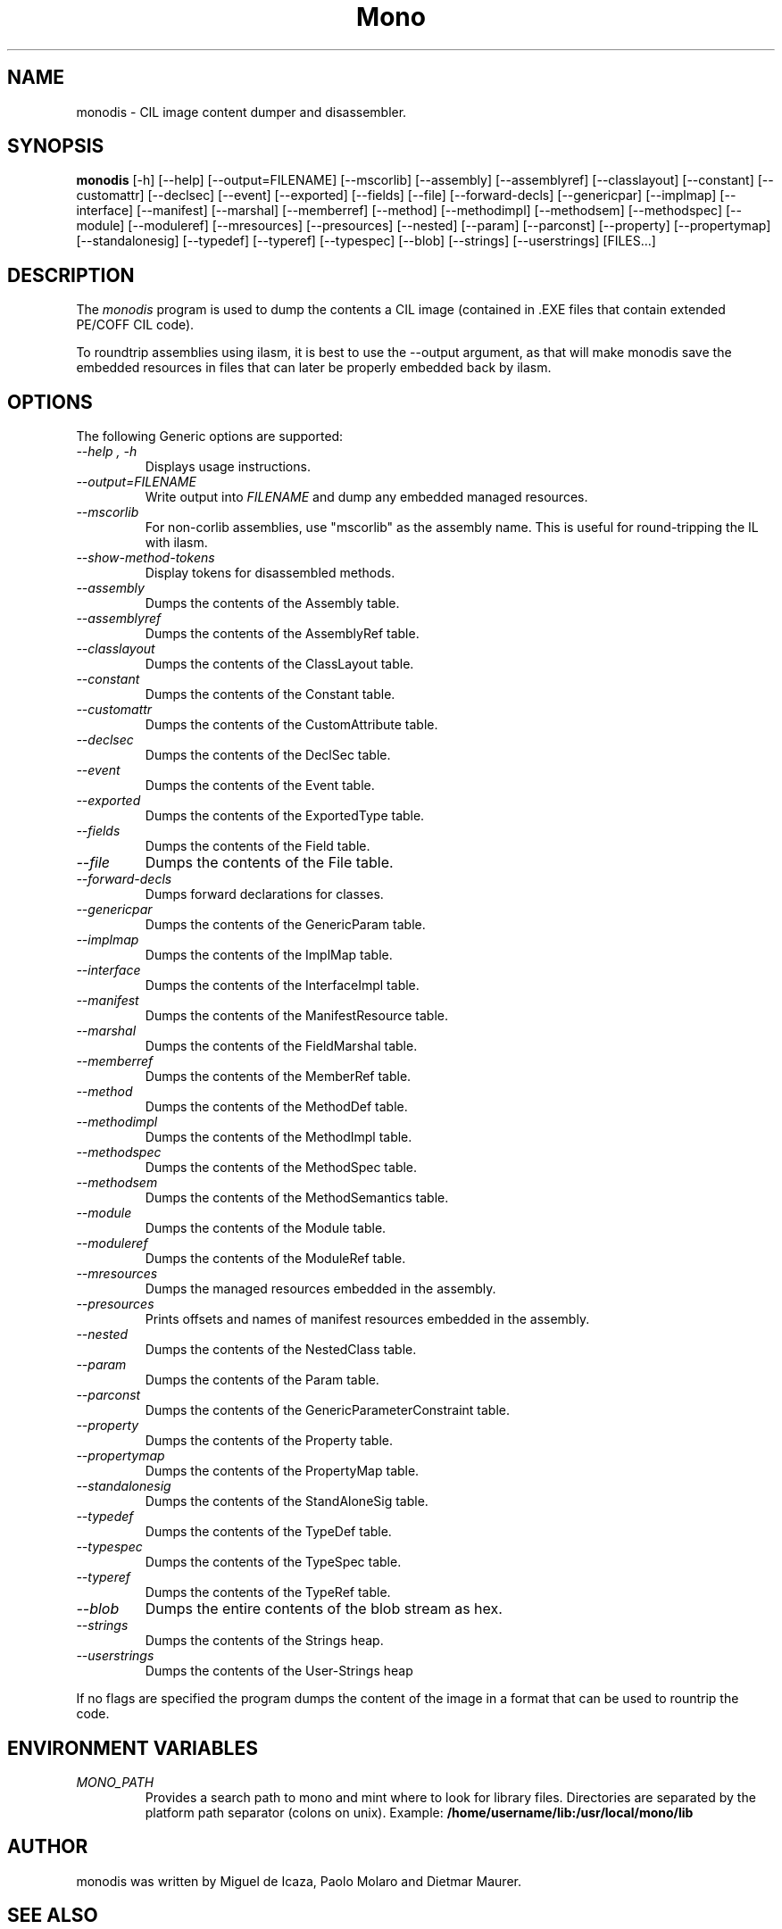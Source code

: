 .\" 
.\" monodis manual page.
.\" (C) Ximian, Inc. 
.\" Author:
.\"   Miguel de Icaza (miguel@gnu.org)
.\"
.TH Mono "Mono 1.1.x"
.SH NAME
monodis \- CIL image content dumper and disassembler.
.SH SYNOPSIS
.PP
.B monodis
[\-h] [\-\-help] 
[\-\-output=FILENAME]
[\-\-mscorlib]
[\-\-assembly]
[\-\-assemblyref]
[\-\-classlayout]
[\-\-constant]
[\-\-customattr]
[\-\-declsec]
[\-\-event]
[\-\-exported]
[\-\-fields]
[\-\-file]
[\-\-forward-decls]
[\-\-genericpar]
[\-\-implmap]
[\-\-interface]
[\-\-manifest]
[\-\-marshal]
[\-\-memberref]
[\-\-method]
[\-\-methodimpl]
[\-\-methodsem]
[\-\-methodspec]
[\-\-module]
[\-\-moduleref]
[\-\-mresources]
[\-\-presources]
[\-\-nested]
[\-\-param]
[\-\-parconst]
[\-\-property]
[\-\-propertymap]
[\-\-standalonesig]
[\-\-typedef]
[\-\-typeref]
[\-\-typespec]
[\-\-blob]
[\-\-strings]
[\-\-userstrings]
[FILES...]
.SH DESCRIPTION
The \fImonodis\fP program is used to dump the contents a CIL image
(contained in .EXE files that contain extended PE/COFF CIL code).  
.PP
To roundtrip assemblies using ilasm, it is best to use the --output
argument, as that will make monodis save the embedded resources in
files that can later be properly embedded back by ilasm. 
.SH OPTIONS
The following Generic options are supported:
.TP
.I "--help", "-h"
Displays usage instructions.
.TP
.I "--output=FILENAME"
Write output into \fIFILENAME\fP and dump any embedded managed resources.
.TP
.I "--mscorlib"
For non-corlib assemblies, use "mscorlib" as the assembly name. This
is useful for round-tripping the IL with ilasm.
.TP
.I "--show-method-tokens"
Display tokens for disassembled methods.
.TP
.I "--assembly"
Dumps the contents of the Assembly table.
.TP
.I "--assemblyref"
Dumps the contents of the AssemblyRef table.
.TP
.I "--classlayout"
Dumps the contents of the ClassLayout table.
.TP
.I "--constant"
Dumps the contents of the Constant table.
.TP
.I "--customattr"
Dumps the contents of the CustomAttribute table.
.TP
.I "--declsec"
Dumps the contents of the DeclSec table.
.TP
.I "--event"
Dumps the contents of the Event table.
.TP
.I "--exported"
Dumps the contents of the ExportedType table.
.TP
.I "--fields"
Dumps the contents of the Field table.
.TP
.I "--file"
Dumps the contents of the File table.
.TP
.I "--forward-decls"
Dumps forward declarations for classes.
.TP
.I "--genericpar"
Dumps the contents of the GenericParam table.
.TP
.I "--implmap"
Dumps the contents of the ImplMap table.
.TP
.I "--interface"
Dumps the contents of the InterfaceImpl table.
.TP
.I "--manifest"
Dumps the contents of the ManifestResource table.
.TP
.I "--marshal"
Dumps the contents of the FieldMarshal table.
.TP
.I "--memberref"
Dumps the contents of the MemberRef table.
.TP
.I "--method"
Dumps the contents of the MethodDef table.
.TP
.I "--methodimpl"
Dumps the contents of the MethodImpl table.
.TP
.I "--methodspec"
Dumps the contents of the MethodSpec table.
.TP
.I "--methodsem"
Dumps the contents of the MethodSemantics table.
.TP
.I "--module"
Dumps the contents of the Module table.
.TP
.I "--moduleref"
Dumps the contents of the ModuleRef table.
.TP
.I "--mresources"
Dumps the managed resources embedded in the assembly.
.TP
.I "--presources"
Prints offsets and names of manifest resources embedded in the assembly.
.TP
.I "--nested"
Dumps the contents of the NestedClass table.
.TP
.I "--param"
Dumps the contents of the Param table.
.TP
.I "--parconst"
Dumps the contents of the GenericParameterConstraint table.
.TP
.I "--property"
Dumps the contents of the Property table.
.TP
.I "--propertymap"
Dumps the contents of the PropertyMap table.
.TP
.I "--standalonesig"
Dumps the contents of the StandAloneSig table.
.TP
.I "--typedef"
Dumps the contents of the TypeDef table.
.TP
.I "--typespec"
Dumps the contents of the TypeSpec table.
.TP
.I "--typeref"
Dumps the contents of the TypeRef table.
.TP
.I "--blob"
Dumps the entire contents of the blob stream as hex.
.TP
.I "--strings"
Dumps the contents of the Strings heap.
.TP
.I "--userstrings"
Dumps the contents of the User-Strings heap
.PP
If no flags are specified the program dumps the content of the image
in a format that can be used to rountrip the code.
.PP
.SH ENVIRONMENT VARIABLES
.TP
.I "MONO_PATH"
Provides a search path to mono and mint where to look for library files.
Directories are separated by the platform path separator (colons on unix). Example:
.B /home/username/lib:/usr/local/mono/lib
.PP
.SH AUTHOR
monodis was written by Miguel de Icaza, Paolo Molaro and Dietmar Maurer.
.SH SEE ALSO
.BR pedump(1)
